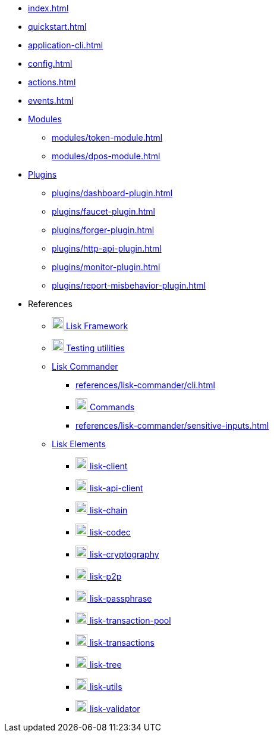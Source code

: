 * xref:index.adoc[]
* xref:quickstart.adoc[]
* xref:application-cli.adoc[]
* xref:config.adoc[]
* xref:actions.adoc[]
* xref:events.adoc[]
* xref:modules/index.adoc[Modules]
** xref:modules/token-module.adoc[]
** xref:modules/dpos-module.adoc[]
* xref:plugins/index.adoc[Plugins]
** xref:plugins/dashboard-plugin.adoc[]
** xref:plugins/faucet-plugin.adoc[]
** xref:plugins/forger-plugin.adoc[]
** xref:plugins/http-api-plugin.adoc[]
** xref:plugins/monitor-plugin.adoc[]
** xref:plugins/report-misbehavior-plugin.adoc[]
* References
** https://liskhq.github.io/lisk-docs/lisk-sdk/references/typedoc/lisk-framework[image:typedoc.png[,20] Lisk Framework^]
** https://liskhq.github.io/lisk-docs/lisk-sdk/references/typedoc/lisk-framework/modules/testing.html[image:typedoc.png[,20] Testing utilities^]
** xref:references/lisk-commander/index.adoc[Lisk Commander]
*** xref:references/lisk-commander/cli.adoc[]
*** https://liskhq.github.io/lisk-docs/lisk-sdk/references/typedoc/lisk-commander[image:typedoc.png[,20] Commands^]
*** xref:references/lisk-commander/sensitive-inputs.adoc[]
** xref:references/lisk-elements/index.adoc[Lisk Elements]
*** https://liskhq.github.io/lisk-docs/lisk-sdk/references/typedoc/lisk-client[image:typedoc.png[,20] lisk-client^]
*** https://liskhq.github.io/lisk-docs/lisk-sdk/references/typedoc/lisk-elements/modules/apiClient[image:typedoc.png[,20] lisk-api-client^]
*** https://liskhq.github.io/lisk-docs/lisk-sdk/references/typedoc/lisk-elements/modules/chain[image:typedoc.png[,20] lisk-chain^]
*** https://liskhq.github.io/lisk-docs/lisk-sdk/references/typedoc/lisk-elements/modules/codec[image:typedoc.png[,20] lisk-codec^]
*** https://liskhq.github.io/lisk-docs/lisk-sdk/references/typedoc/lisk-elements/modules/cryptography[image:typedoc.png[,20] lisk-cryptography^]
*** https://liskhq.github.io/lisk-docs/lisk-sdk/references/typedoc/lisk-elements/modules/p2p[image:typedoc.png[,20] lisk-p2p^]
*** https://liskhq.github.io/lisk-docs/lisk-sdk/references/typedoc/lisk-elements/modules/passphrase[image:typedoc.png[,20] lisk-passphrase^]
*** https://liskhq.github.io/lisk-docs/lisk-sdk/references/typedoc/lisk-elements/modules/transactionPool[image:typedoc.png[,20] lisk-transaction-pool^]
*** https://liskhq.github.io/lisk-docs/lisk-sdk/references/typedoc/lisk-elements/modules/transactions[image:typedoc.png[,20] lisk-transactions^]
*** https://liskhq.github.io/lisk-docs/lisk-sdk/references/typedoc/lisk-elements/modules/tree[image:typedoc.png[,20] lisk-tree^]
*** https://liskhq.github.io/lisk-docs/lisk-sdk/references/typedoc/lisk-elements/modules/utils[image:typedoc.png[,20] lisk-utils^]
*** https://liskhq.github.io/lisk-docs/lisk-sdk/references/typedoc/lisk-elements/modules/validator[image:typedoc.png[,20] lisk-validator^]


